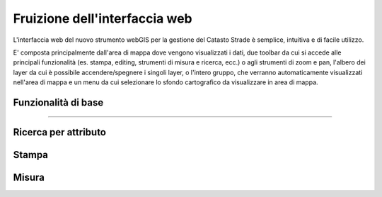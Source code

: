 Fruizione dell'interfaccia web
==================================

.. image:: img/interfaccia3.png

L'interfaccia web del nuovo strumento webGIS per la gestione del Catasto Strade è semplice, intuitiva e di facile utilizzo.

E' composta principalmente dall'area di mappa dove vengono visualizzati i dati, due toolbar da cui si accede alle principali funzionalità (es. stampa, editing, strumenti di misura e ricerca, ecc.) o agli strumenti di zoom e pan, l'albero dei layer da cui è possibile accendere/spegnere i singoli layer, o l'intero gruppo, che verranno automaticamente visualizzati nell'area di mappa e un menu da cui selezionare lo sfondo cartografico da visualizzare in area di mappa.

Funzionalità di base
-----------------------------

.. raw:: html

    <div style="position: relative; padding-bottom: 56.25%; height: 0; overflow: hidden; max-width: 100%; height: auto;">
        <iframe src="https://www.youtube.com/embed/e8O0tZ6c6-8" frameborder="0" allow="accelerometer; autoplay; encrypted-media; gyroscope; picture-in-picture" allowfullscreen style="position: absolute; top: 0; left: 0; width: 100%; height: 100%;"></iframe>
    </div>

"""""""""""""""""""""""""""""""""""""""""""""""
    

Ricerca per attributo
-----------------------------

.. raw:: html

    <div style="position: relative; padding-bottom: 56.25%; height: 0; overflow: hidden; max-width: 100%; height: auto;">
        <iframe src="https://www.youtube.com/embed/_BfZ0XfndTw" frameborder="0" allow="accelerometer; autoplay; encrypted-media; gyroscope; picture-in-picture" allowfullscreen style="position: absolute; top: 0; left: 0; width: 100%; height: 100%;"></iframe>
    </div>

Stampa
-----------------------------

.. raw:: html

    <div style="position: relative; padding-bottom: 56.25%; height: 0; overflow: hidden; max-width: 100%; height: auto;">
        <iframe src="https://www.youtube.com/embed/DGpLJkqav9Q" frameborder="0" allow="accelerometer; autoplay; encrypted-media; gyroscope; picture-in-picture" allowfullscreen style="position: absolute; top: 0; left: 0; width: 100%; height: 100%;"></iframe>
    </div>
    
Misura
-----------------------------

.. raw:: html

    <div style="position: relative; padding-bottom: 56.25%; height: 0; overflow: hidden; max-width: 100%; height: auto;">
        <iframe src="https://www.youtube.com/embed/Rnkttf-Z2nk" frameborder="0" allow="accelerometer; autoplay; encrypted-media; gyroscope; picture-in-picture" allowfullscreen style="position: absolute; top: 0; left: 0; width: 100%; height: 100%;"></iframe>
    </div>

